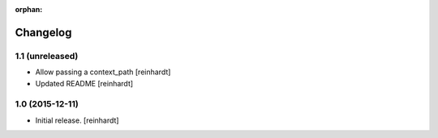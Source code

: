 :orphan:

Changelog
=========


1.1 (unreleased)
----------------

- Allow passing a context_path [reinhardt]
- Updated README [reinhardt]


1.0 (2015-12-11)
----------------

- Initial release.
  [reinhardt]

